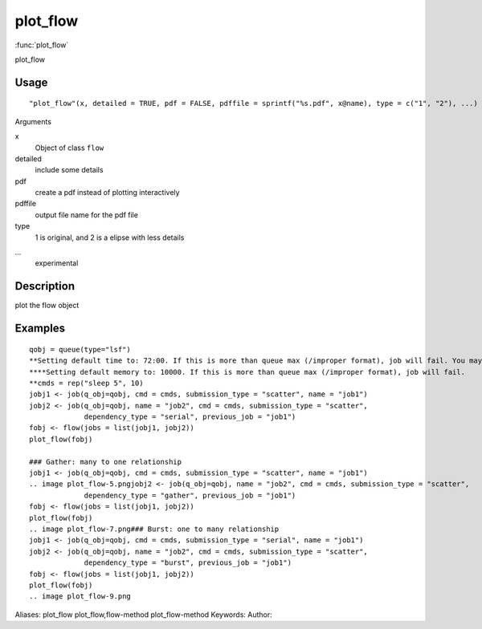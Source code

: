 .. Generated by rtd (read the docs package in R)
   please do not edit by hand.







plot_flow
===============

:func:`plot_flow`

plot_flow

Usage
""""""""""""""""""
::

 "plot_flow"(x, detailed = TRUE, pdf = FALSE, pdffile = sprintf("%s.pdf", x@name), type = c("1", "2"), ...)

Arguments

x
    Object of class ``flow``
detailed
    include some details
pdf
    create a pdf instead of plotting interactively
pdffile
    output file name for the pdf file
type
    1 is original, and 2 is a elipse with less details
...
    experimental


Description
""""""""""""""""""

plot the flow object


Examples
""""""""""""""""""
::

 qobj = queue(type="lsf")
 **Setting default time to: 72:00. If this is more than queue max (/improper format), job will fail. You may change this in job()
 ****Setting default memory to: 10000. If this is more than queue max (/improper format), job will fail.
 **cmds = rep("sleep 5", 10)
 jobj1 <- job(q_obj=qobj, cmd = cmds, submission_type = "scatter", name = "job1")
 jobj2 <- job(q_obj=qobj, name = "job2", cmd = cmds, submission_type = "scatter",
              dependency_type = "serial", previous_job = "job1")
 fobj <- flow(jobs = list(jobj1, jobj2))
 plot_flow(fobj)
 
 ### Gather: many to one relationship
 jobj1 <- job(q_obj=qobj, cmd = cmds, submission_type = "scatter", name = "job1")
 .. image plot_flow-5.pngjobj2 <- job(q_obj=qobj, name = "job2", cmd = cmds, submission_type = "scatter",
              dependency_type = "gather", previous_job = "job1")
 fobj <- flow(jobs = list(jobj1, jobj2))
 plot_flow(fobj)
 .. image plot_flow-7.png### Burst: one to many relationship
 jobj1 <- job(q_obj=qobj, cmd = cmds, submission_type = "serial", name = "job1")
 jobj2 <- job(q_obj=qobj, name = "job2", cmd = cmds, submission_type = "scatter",
              dependency_type = "burst", previous_job = "job1")
 fobj <- flow(jobs = list(jobj1, jobj2))
 plot_flow(fobj)
 .. image plot_flow-9.png
Aliases:
plot_flow
plot_flow,flow-method
plot_flow-method
Keywords:
Author:


